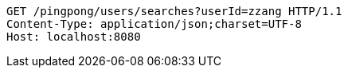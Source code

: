 [source,http,options="nowrap"]
----
GET /pingpong/users/searches?userId=zzang HTTP/1.1
Content-Type: application/json;charset=UTF-8
Host: localhost:8080

----